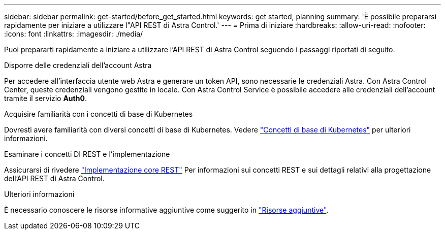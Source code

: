---
sidebar: sidebar 
permalink: get-started/before_get_started.html 
keywords: get started, planning 
summary: 'È possibile prepararsi rapidamente per iniziare a utilizzare l"API REST di Astra Control.' 
---
= Prima di iniziare
:hardbreaks:
:allow-uri-read: 
:nofooter: 
:icons: font
:linkattrs: 
:imagesdir: ./media/


[role="lead"]
Puoi prepararti rapidamente a iniziare a utilizzare l'API REST di Astra Control seguendo i passaggi riportati di seguito.

.Disporre delle credenziali dell'account Astra
Per accedere all'interfaccia utente web Astra e generare un token API, sono necessarie le credenziali Astra. Con Astra Control Center, queste credenziali vengono gestite in locale. Con Astra Control Service è possibile accedere alle credenziali dell'account tramite il servizio *Auth0*.

.Acquisire familiarità con i concetti di base di Kubernetes
Dovresti avere familiarità con diversi concetti di base di Kubernetes. Vedere link:kubernetes_concepts.html["Concetti di base di Kubernetes"] per ulteriori informazioni.

.Esaminare i concetti DI REST e l'implementazione
Assicurarsi di rivedere link:../rest-core/rest_web_services.html["Implementazione core REST"] Per informazioni sui concetti REST e sui dettagli relativi alla progettazione dell'API REST di Astra Control.

.Ulteriori informazioni
È necessario conoscere le risorse informative aggiuntive come suggerito in link:../information/additional_resources.html["Risorse aggiuntive"].
